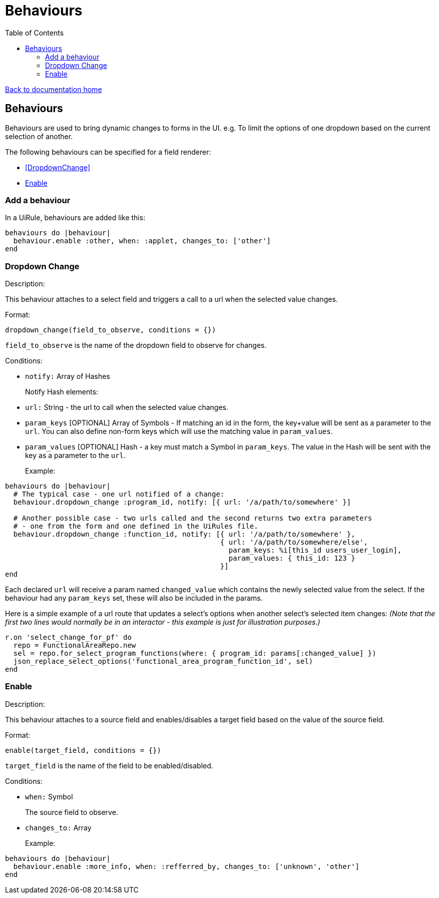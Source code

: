 = Behaviours
:toc:

link:/developer_documentation/start.adoc[Back to documentation home]

== Behaviours

Behaviours are used to bring dynamic changes to forms in the UI.
e.g. To limit the options of one dropdown based on the current selection of another.

The following behaviours can be specified for a field renderer:

* <<DropdownChange>>
* <<Enable>>

=== Add a behaviour

In a UiRule, behaviours are added like this:
```.ruby
behaviours do |behaviour|
  behaviour.enable :other, when: :applet, changes_to: ['other']
end
```

=== Dropdown Change

Description:

This behaviour attaches to a select field and triggers a call to a url when the selected value changes.

Format:

`dropdown_change(field_to_observe, conditions = {})`

`field_to_observe` is the name of the dropdown field to observe for changes.

Conditions:

* `notify:` Array of Hashes
+
Notify Hash elements:
* `url:` String - the url to call when the selected value changes.
* `param_keys` [OPTIONAL] Array of Symbols - If matching an id in the form, the key+value will be sent as a parameter to the `url`. You can also define non-form keys which will use the matching value in `param_values`.
* `param_values` [OPTIONAL] Hash - a key must match a Symbol in `param_keys`. The value in the Hash will be sent with the key as a parameter to the `url`.
+

Example:
```.ruby
behaviours do |behaviour|
  # The typical case - one url notified of a change:
  behaviour.dropdown_change :program_id, notify: [{ url: '/a/path/to/somewhere' }]

  # Another possible case - two urls called and the second returns two extra parameters
  # - one from the form and one defined in the UiRules file.
  behaviour.dropdown_change :function_id, notify: [{ url: '/a/path/to/somewhere' },
                                                   { url: '/a/path/to/somewhere/else',
                                                     param_keys: %i[this_id users_user_login],
                                                     param_values: { this_id: 123 }
                                                   }]
end
```

Each declared `url` will receive a param named `changed_value` which contains the newly selected value from the select.
If the behaviour had any `param_keys` set, these will also be included in the params.

Here is a simple example of a url route that updates a select's options when another select's selected item changes:
_(Note that the first two lines would normally be in an interactor - this example is just for illustration purposes.)_

```.ruby
r.on 'select_change_for_pf' do
  repo = FunctionalAreaRepo.new
  sel = repo.for_select_program_functions(where: { program_id: params[:changed_value] })
  json_replace_select_options('functional_area_program_function_id', sel)
end
```

=== Enable

Description:

This behaviour attaches to a source field and enables/disables a target field based on the value of the source field.

Format:

`enable(target_field, conditions = {})`

`target_field` is the name of the field to be enabled/disabled.

Conditions:

* `when:` Symbol
+
The source field to observe.
* `changes_to:` Array
+

Example:
```.ruby
behaviours do |behaviour|
  behaviour.enable :more_info, when: :refferred_by, changes_to: ['unknown', 'other']
end
```

